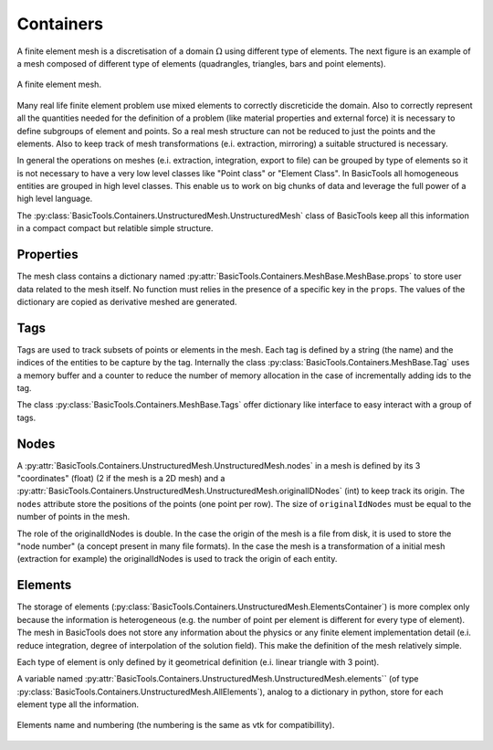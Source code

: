 **********
Containers
**********

A finite element mesh is a discretisation of a domain :math:`\Omega` using different type of elements.
The next figure is an example of a mesh composed of different type of elements (quadrangles, triangles, bars and point elements).

.. figure:: images/Mesh.svg
    :width: 600px
    :align: center
    :height: 300px
    :alt: alternate text
    :figclass: align-center
    
    A finite element mesh.
    
Many real life finite element problem use mixed elements to correctly discreticide the domain.
Also to correctly represent all the quantities needed for the definition of a problem (like material properties and external force) it is necessary to define subgroups of element and points.
So a real mesh structure can not be reduced to just the points and the elements.
Also to keep track of mesh transformations (e.i. extraction, mirroring) a suitable structured is necessary. 

In general the operations on meshes (e.i. extraction, integration, export to file) can be grouped by type of elements so it is not necessary to have a very low level classes like "Point class" or "Element Class".
In BasicTools all homogeneous entities are grouped in high level classes.
This enable us to work on big chunks of data and leverage the full power of a high level language.

The :py:class:`BasicTools.Containers.UnstructuredMesh.UnstructuredMesh` class of BasicTools keep all this information in a compact compact but relatible simple structure.

    
Properties
##########


The mesh class contains a dictionary named :py:attr:`BasicTools.Containers.MeshBase.MeshBase.props` to store user data related to the mesh itself. No function must relies in the presence of a specific key in the ``props``. The values of the dictionary are copied as derivative meshed are generated. 

Tags
####

Tags are used to track subsets of points or elements in the mesh.
Each tag is defined by a string (the name) and the indices of the entities to be capture by the tag.
Internally the class :py:class:`BasicTools.Containers.MeshBase.Tag`  uses a memory buffer and a counter to reduce the number of memory allocation in the case of incrementally adding ids to the tag.

The class :py:class:`BasicTools.Containers.MeshBase.Tags` offer dictionary like interface to easy interact with a group of tags.


Nodes
#####

A :py:attr:`BasicTools.Containers.UnstructuredMesh.UnstructuredMesh.nodes` in a mesh is defined by its 3 "coordinates" (float) (2 if the mesh is a 2D mesh) and a :py:attr:`BasicTools.Containers.UnstructuredMesh.UnstructuredMesh.originalIDNodes` (int) to keep track its origin. The ``nodes`` attribute store the positions of the points (one point per row). The size of ``originalIdNodes`` must be equal to the number of points in the mesh.

The role of the originalIdNodes is double. 
In the case the origin of the mesh is a file from disk, it is used to store the "node number" (a concept present in many file formats). 
In the case the mesh is a transformation of a initial mesh (extraction for example) the originalIdNodes is used to track the origin of each entity. 


Elements
########


The storage of elements (:py:class:`BasicTools.Containers.UnstructuredMesh.ElementsContainer`) is more complex only because the information is heterogeneous (e.g. the number of point per element is different for every type of element).
The mesh in BasicTools does not store any information about the physics or any finite element implementation detail (e.i. reduce integration, degree of interpolation of the solution field).
This make the definition of the mesh relatively simple.

Each type of element is only defined by it geometrical definition (e.i. linear triangle with 3 point).

A variable named :py:attr:`BasicTools.Containers.UnstructuredMesh.UnstructuredMesh.elements`` (of type :py:class:`BasicTools.Containers.UnstructuredMesh.AllElements`), analog to a dictionary in python, store for each element type all the information.

.. figure:: images/Elements.svg
    :width: 1600px
    :align: center
    :alt: Element names and numbering 
    :figclass: align-center
    
    Elements name and numbering (the numbering is the same as vtk for compatibillity).